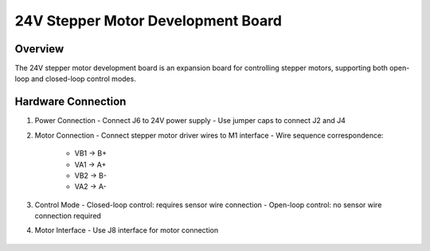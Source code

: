 .. _24v_step_none_2a_revb:

24V Stepper Motor Development Board
=======================================

Overview
--------

The 24V stepper motor development board is an expansion board for controlling stepper motors, supporting both open-loop and closed-loop control modes.

Hardware Connection
-------------------

1. Power Connection
   - Connect J6 to 24V power supply
   - Use jumper caps to connect J2 and J4

2. Motor Connection
   - Connect stepper motor driver wires to M1 interface
   - Wire sequence correspondence:

      * VB1 -> B+
      * VA1 -> A+
      * VB2 -> B-
      * VA2 -> A-

3. Control Mode
   - Closed-loop control: requires sensor wire connection
   - Open-loop control: no sensor wire connection required

4. Motor Interface
   - Use J8 interface for motor connection

.. figure:: ../doc/24v_step_none_2a_revb.jpg
   :alt: 24V Stepper Motor Development Board
   :align: center